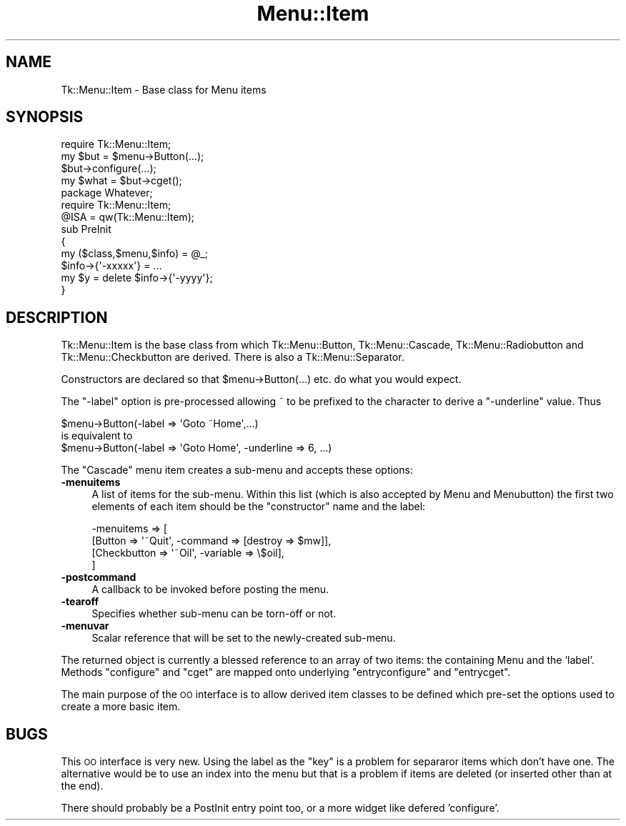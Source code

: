 .\" Automatically generated by Pod::Man 4.09 (Pod::Simple 3.35)
.\"
.\" Standard preamble:
.\" ========================================================================
.de Sp \" Vertical space (when we can't use .PP)
.if t .sp .5v
.if n .sp
..
.de Vb \" Begin verbatim text
.ft CW
.nf
.ne \\$1
..
.de Ve \" End verbatim text
.ft R
.fi
..
.\" Set up some character translations and predefined strings.  \*(-- will
.\" give an unbreakable dash, \*(PI will give pi, \*(L" will give a left
.\" double quote, and \*(R" will give a right double quote.  \*(C+ will
.\" give a nicer C++.  Capital omega is used to do unbreakable dashes and
.\" therefore won't be available.  \*(C` and \*(C' expand to `' in nroff,
.\" nothing in troff, for use with C<>.
.tr \(*W-
.ds C+ C\v'-.1v'\h'-1p'\s-2+\h'-1p'+\s0\v'.1v'\h'-1p'
.ie n \{\
.    ds -- \(*W-
.    ds PI pi
.    if (\n(.H=4u)&(1m=24u) .ds -- \(*W\h'-12u'\(*W\h'-12u'-\" diablo 10 pitch
.    if (\n(.H=4u)&(1m=20u) .ds -- \(*W\h'-12u'\(*W\h'-8u'-\"  diablo 12 pitch
.    ds L" ""
.    ds R" ""
.    ds C` ""
.    ds C' ""
'br\}
.el\{\
.    ds -- \|\(em\|
.    ds PI \(*p
.    ds L" ``
.    ds R" ''
.    ds C`
.    ds C'
'br\}
.\"
.\" Escape single quotes in literal strings from groff's Unicode transform.
.ie \n(.g .ds Aq \(aq
.el       .ds Aq '
.\"
.\" If the F register is >0, we'll generate index entries on stderr for
.\" titles (.TH), headers (.SH), subsections (.SS), items (.Ip), and index
.\" entries marked with X<> in POD.  Of course, you'll have to process the
.\" output yourself in some meaningful fashion.
.\"
.\" Avoid warning from groff about undefined register 'F'.
.de IX
..
.if !\nF .nr F 0
.if \nF>0 \{\
.    de IX
.    tm Index:\\$1\t\\n%\t"\\$2"
..
.    if !\nF==2 \{\
.        nr % 0
.        nr F 2
.    \}
.\}
.\" ========================================================================
.\"
.IX Title "Menu::Item 3pm"
.TH Menu::Item 3pm "2013-11-15" "perl v5.26.1" "User Contributed Perl Documentation"
.\" For nroff, turn off justification.  Always turn off hyphenation; it makes
.\" way too many mistakes in technical documents.
.if n .ad l
.nh
.SH "NAME"
Tk::Menu::Item \- Base class for Menu items
.SH "SYNOPSIS"
.IX Header "SYNOPSIS"
.Vb 1
\&   require Tk::Menu::Item;
\&
\&   my $but = $menu\->Button(...);
\&   $but\->configure(...);
\&   my $what = $but\->cget();
\&
\&   package Whatever;
\&   require Tk::Menu::Item;
\&   @ISA = qw(Tk::Menu::Item);
\&
\&   sub PreInit
\&   {
\&    my ($class,$menu,$info) = @_;
\&    $info\->{\*(Aq\-xxxxx\*(Aq} = ...
\&    my $y = delete $info\->{\*(Aq\-yyyy\*(Aq};
\&   }
.Ve
.SH "DESCRIPTION"
.IX Header "DESCRIPTION"
Tk::Menu::Item is the base class from which Tk::Menu::Button,
Tk::Menu::Cascade, Tk::Menu::Radiobutton and Tk::Menu::Checkbutton are derived.
There is also a Tk::Menu::Separator.
.PP
Constructors are declared so that \f(CW$menu\fR\->Button(...) etc. do what you would
expect.
.PP
The \f(CW\*(C`\-label\*(C'\fR option is pre-processed allowing ~ to be prefixed to the character
to derive a \f(CW\*(C`\-underline\*(C'\fR value. Thus
.PP
.Vb 1
\&    $menu\->Button(\-label => \*(AqGoto ~Home\*(Aq,...)
\&
\&    is equivalent to
\&
\&    $menu\->Button(\-label => \*(AqGoto Home\*(Aq, \-underline => 6, ...)
.Ve
.PP
The \f(CW\*(C`Cascade\*(C'\fR menu item creates a sub-menu and accepts
these options:
.IP "\fB\-menuitems\fR" 4
.IX Item "-menuitems"
A list of items for the sub-menu.
Within this list (which is also accepted by Menu and Menubutton) the first
two elements of each item should be the \*(L"constructor\*(R" name and the label:
.Sp
.Vb 4
\&    \-menuitems => [
\&                   [Button      => \*(Aq~Quit\*(Aq, \-command => [destroy => $mw]],
\&                   [Checkbutton => \*(Aq~Oil\*(Aq,  \-variable => \e$oil],
\&                  ]
.Ve
.IP "\fB\-postcommand\fR" 4
.IX Item "-postcommand"
A callback to be invoked before posting the menu.
.IP "\fB\-tearoff\fR" 4
.IX Item "-tearoff"
Specifies whether sub-menu can be torn-off or not.
.IP "\fB\-menuvar\fR" 4
.IX Item "-menuvar"
Scalar reference that will be set to the newly-created sub-menu.
.PP
The returned object is currently a blessed reference to an array of two items:
the containing Menu and the 'label'.
Methods \f(CW\*(C`configure\*(C'\fR and \f(CW\*(C`cget\*(C'\fR are mapped onto underlying \f(CW\*(C`entryconfigure\*(C'\fR
and \f(CW\*(C`entrycget\*(C'\fR.
.PP
The main purpose of the \s-1OO\s0 interface is to allow derived item classes to
be defined which pre-set the options used to create a more basic item.
.SH "BUGS"
.IX Header "BUGS"
This \s-1OO\s0 interface is very new. Using the label as the \*(L"key\*(R" is a problem
for separaror items which don't have one. The alternative would be to
use an index into the menu but that is a problem if items are deleted
(or inserted other than at the end).
.PP
There should probably be a PostInit entry point too, or a more widget like
defered 'configure'.
